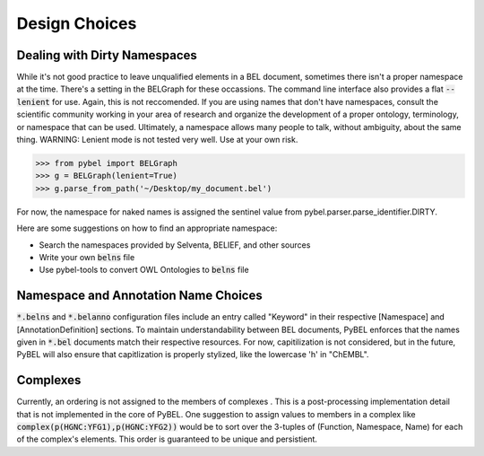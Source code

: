 Design Choices
==============

Dealing with Dirty Namespaces
-----------------------------

While it's not good practice to leave unqualified elements in a BEL document, sometimes there isn't a proper
namespace at the time. There's a setting in the BELGraph for these occassions. The command line interface also provides
a flat :code:`--lenient` for use. Again, this is not reccomended. If you are using names that don't have namespaces,
consult the scientific community working in your area of research and organize the development of a proper ontology,
terminology, or namespace that can be used. Ultimately, a namespace allows many people to talk, without ambiguity,
about the same thing. WARNING: Lenient mode is not tested very well. Use at your own risk.

.. code-block:: python

    >>> from pybel import BELGraph
    >>> g = BELGraph(lenient=True)
    >>> g.parse_from_path('~/Desktop/my_document.bel')

For now, the namespace for naked names is assigned the sentinel value from pybel.parser.parse_identifier.DIRTY.

Here are some suggestions on how to find an appropriate namespace:

- Search the namespaces provided by Selventa, BELIEF, and other sources
- Write your own :code:`belns` file
- Use pybel-tools to convert OWL Ontologies to :code:`belns` file

Namespace and Annotation Name Choices
-------------------------------------

:code:`*.belns` and :code:`*.belanno` configuration files include an entry called "Keyword" in their respective
[Namespace] and [AnnotationDefinition] sections. To maintain understandability between BEL documents, PyBEL
enforces that the names given in :code:`*.bel` documents match their respective resources. For now, capitilization
is not considered, but in the future, PyBEL will also ensure that capitlization is properly stylized, like
the lowercase 'h' in "ChEMBL". 

Complexes
---------

Currently, an ordering is not assigned to the members of complexes . This is a post-processing implementation detail
that is not implemented in the core of PyBEL. One suggestion to assign values to members in a complex like
:code:`complex(p(HGNC:YFG1),p(HGNC:YFG2))` would be to sort over the 3-tuples of (Function, Namespace, Name) for
each of the complex's elements. This order is guaranteed to be unique and persistient.
